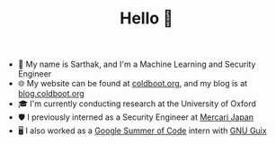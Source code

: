 #+TITLE:Hello 👋
- 💬 My name is Sarthak, and I'm a Machine Learning and Security Engineer
- 🌐 My website can be found at [[https://coldboot.org][coldboot.org]], and my blog is at [[https://blog.coldboot.org][blog.coldboot.org]]
- 🎓 I'm currently conducting research at the University of Oxford
- 🛡️ I previously interned as a Security Engineer at [[https://jp.mercari.com][Mercari Japan]]
- 🖥️ I also worked as a [[https://summerofcode.withgoogle.com/archive/2023/projects/heQYLzrz][Google Summer of Code]] intern with [[https://guix.gnu.org][GNU Guix]]

